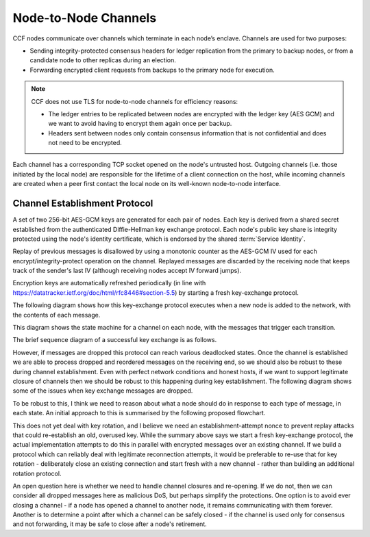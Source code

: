Node-to-Node Channels
=====================

CCF nodes communicate over channels which terminate in each node’s enclave. Channels are used for two purposes:

- Sending integrity-protected consensus headers for ledger replication from the primary to backup nodes, or from a candidate node to other replicas during an election.
- Forwarding encrypted client requests from backups to the primary node for execution.

.. note:: CCF does not use TLS for node-to-node channels for efficiency reasons:

    - The ledger entries to be replicated between nodes are encrypted with the ledger key (AES GCM) and we want to avoid having to encrypt them again once per backup.
    - Headers sent between nodes only contain consensus information that is not confidential and does not need to be encrypted.

Each channel has a corresponding TCP socket opened on the node's untrusted host. Outgoing channels (i.e. those initiated by the local node) are responsible for the lifetime of a client connection on the host, while incoming channels are created when a peer first contact the local node on its well-known node-to-node interface.


Channel Establishment Protocol
~~~~~~~~~~~~~~~~~~~~~~~~~~~~~~

A set of two 256-bit AES-GCM keys are generated for each pair of nodes. Each key is derived from a shared secret established from the authenticated Diffie-Hellman key exchange protocol. Each node's public key share is integrity protected using the node's identity certificate, which is endorsed by the shared :term:`Service Identity`.

Replay of previous messages is disallowed by using a monotonic counter as the AES-GCM IV used for each encrypt/integrity-protect operation on the channel. Replayed messages are discarded by the receiving node that keeps track of the sender's last IV (although receiving nodes accept IV forward jumps).

Encryption keys are automatically refreshed periodically (in line with https://datatracker.ietf.org/doc/html/rfc8446#section-5.5) by starting a fresh key-exchange protocol.

The following diagram shows how this key-exchange protocol executes when a new node is added to the network, with the contents of each message.

.. mermaid::

    sequenceDiagram
        participant Primary as Primary (P)
        participant Backup as Backup (B)

        Backup->>+Primary: Join request over TLS
        Note over Primary: Consortium trusts backup
        Primary-->>+Backup: Service identity S = {S_priv, S_pub} over TLS

        Primary->>+Backup: key_exchange_init: {P's public key share} <br> signed with P's node cert (endorsed by S)

        Note over Backup: Verifies endorsement of P's cert with S_pub <br> Verifies signature with P's cert

        Backup->>+Primary: key_exchange_response: {B's public key share + P's public key share}  <br>  signed with B's node cert (endorsed by S)

        Note over Primary: Verifies endorsement of B's cert with S_pub <br> verifies signature with B's cert

        Note over Primary: Derives channel send and recv keys from shared secret

        Primary->>+Backup: key_exchange_final: {P's public key share + B's public key share}  <br> signed with P's node cert (endorsed by S)

        Note over Backup: Verifies endorsement of P's cert with S_pub <br> Verifies signature with P's cert

        Note over Backup: Derives channel send and recv keys from shared secret

        Note over Primary, Backup: Node-to-node channel between P and B is now established

        Primary->>+Backup: Consensus headers message (e.g. replication) <br> (integrity protected with channel key)
        Backup->>+Primary: Consensus headers response

        Backup->>+Primary: Forwarded client HTTP request <br> (encrypted with channel key)
        Primary->>+Backup: Forwarded client HTTP response

This diagram shows the state machine for a channel on each node, with the messages that trigger each transition.

.. mermaid::

    stateDiagram-v2
        [*] --> INACTIVE
        INACTIVE --> INITIATED: initiate()
        INITIATED --> ESTABLISHED: key_exchange_response

        INACTIVE --> WAITING_FOR_FINAL: key_exchange_init
        INITIATED --> WAITING_FOR_FINAL: key_exchange_init (higher priority)
        WAITING_FOR_FINAL --> ESTABLISHED: key_exchange_final

        %%INITIATED --> INACTIVE: close()
        %%WAITING_FOR_FINAL --> INACTIVE: close()
        %%ESTABLISHED --> INACTIVE: close()

The brief sequence diagram of a successful key exchange is as follows.

.. mermaid::

    sequenceDiagram
        participant Node1 as Node1 (A)
        participant Node2 as Node2 (B)

        Note over Node1: state := Initiated
        Node1->>+Node2: key_exchange_init

        Note over Node2: state := WaitingForFinal
        Node2->>+Node1: key_exchange_response

        Note over Node1: state := Established
        Node1->>+Node2: key_exchange_final

        Note over Node2: state := Established

However, if messages are dropped this protocol can reach various deadlocked states. Once the channel is established we are able to process dropped and reordered messages on the receiving end, so we should also be robust to these during channel establishment. Even with perfect network conditions and honest hosts, if we want to support legitimate closure of channels then we should be robust to this happening during key establishment. The following diagram shows some of the issues when key exchange messages are dropped.

.. mermaid::

    sequenceDiagram
        participant N1 as Node 1
        participant Node1 as Node1 Channel
        participant Node2 as Node2 Channel
        participant N2 as Node 2

        N1 ->>+ Node1: send(2, M)
        Note over Node1: state := Initiated

        alt init dropped
            Node1 --x Node2: init

            rect rgba(200, 10, 10, .5)
                N2 ->>+ Node2: send(1, N)
                Note over Node2: state := Initiated
                Node2-->>+Node1: init
                Note over Node1: Ignored if lower-priority
            end
        else init delivered
            Node1-->>+Node2: init
            Note over Node2: state := WaitingForFinal

            alt response dropped
                Node2 --x Node1: response

                rect rgba(200, 10, 10, .5)
                    N2 ->>+ Node2: send(1, N)
                    Note over Node2: Ignored due to WaitingForFinal
                end

                rect rgba(200, 10, 10, .5)
                    N1 ->>+ Node1: send(2, M)
                    Node1-->>+Node2: init
                    Note over Node2: Ignored due to WaitingForFinal
                end
            else response delivered
                Node2-->>+Node1: response
                Note over Node1: state := Established

                alt final dropped
                    Node1 --x Node2: final

                    rect rgba(200, 10, 10, .5)
                        Node1-->>+Node2: encrypted(M)
                        Note over Node2: Unable to decrypt M
                    end

                    rect rgba(200, 10, 10, .5)
                        N2 ->>+ Node2: send(1, N)
                        Node2-->>+Node1: init
                        Note over Node1: Ignored if lower-priority
                    end

                else final delivered
                    Node1-->>+Node2: final
                    Note over Node2: state := Established

                    rect rgba(10, 200, 10, .3)
                        Node1-->>+Node2: encrypted(M)
                        Note over Node1: Successfully decrypted M

                        Node2-->>+Node1: encrypted(N)
                        Note over Node1: Successfully decrypted N
                    end
                end
            end
        end

To be robust to this, I think we need to reason about what a node should do in response to each type of message, in each state. An initial approach to this is summarised by the following proposed flowchart.

.. mermaid::

    graph TD
        %% Every emit is currently actually only done the first time
        s_unknown(Unknown)
        s_inactive(state:=INACTIVE)
        s_initiated(state:=INITIATED)
        s_waiting(state:=WAITING_FOR_FINAL)
        s_established(state:=ESTABLISHED)

        s_generate[Generate key]
        s_queue_new(outgoing:=M)
        s_emit_kei[Emit key_exchange_init]
        s_queue_new_init(Outgoing:=M')
        s_emit_ker[Emit key_exchange_response]
        s_use_key[Use their key]
        s_queue_new_waiting(Outgoing:=M')
        s_emit_kef[Emit key_exchange_final]
        s_dual_kei{Which has priority?}

        s_unknown =="receive|send"==> s_inactive
        s_inactive =="send(M)"==> s_queue_new
        s_queue_new ==> s_generate

        %% They're trying to talk to us, but we're not in the right state! Help
        %% them start over
        s_inactive --"receive(response)|receive(final)"--> s_generate

        s_generate ==> s_emit_kei

        s_emit_kei ==> s_initiated

        s_initiated --"send(M')"--> s_queue_new_init
        s_queue_new_init --> s_emit_kei
        s_initiated --> s_emit_kei

        s_initiated =="receive(response)"==> s_emit_kef
        s_established --"receive(response)"--> s_emit_kef
        s_emit_kef ==> s_established
        
        s_initiated --"receive(init)"--> s_dual_kei
        s_dual_kei --I win--> s_emit_kei
        s_dual_kei --They win--> s_use_key
        s_use_key ==> s_emit_ker

        s_inactive =="receive(init)"==> s_use_key
        s_emit_ker ==> s_waiting
        
        s_waiting --"send(M')"--> s_queue_new_waiting
        s_queue_new_waiting --> s_emit_ker

        s_waiting --"receive(init)"--> s_emit_ker
        s_waiting --"receive(response)"--> s_waiting
        s_waiting =="receive(final)"====> s_established

        s_initiated-."close()"....-> s_inactive
        s_waiting-."close()"....-> s_inactive
        s_established-."close()"....-> s_inactive

This does not yet deal with key rotation, and I believe we need an establishment-attempt nonce to prevent replay attacks that could re-establish an old, overused key. While the summary above says we start a fresh key-exchange protocol, the actual implementation attempts to do this in parallel with encrypted messages over an existing channel. If we build a protocol which can reliably deal with legitimate reconnection attempts, it would be preferable to re-use that for key rotation - deliberately close an existing connection and start fresh with a new channel - rather than building an additional rotation protocol.

An open question here is whether we need to handle channel closures and re-opening. If we do not, then we can consider all dropped messages here as malicious DoS, but perhaps simplify the protections. One option is to avoid ever closing a channel - if a node has opened a channel to another node, it remains communicating with them forever. Another is to determine a point after which a channel can be safely closed - if the channel is used only for consensus and not forwarding, it may be safe to close after a node's retirement.
